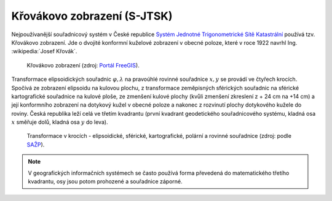 .. _krovakovo-zobrazeni:

Křovákovo zobrazení (S-JTSK)
============================

Nejpoužívanější souřadnicový systém v České republice `Systém Jednotné Trigonometrické Sítě Katastrální <http://freegis.fsv.cvut.cz/gwiki/S-JTSK>`_ 
používá tzv. Křovákovo zobrazení. Jde o dvojité konformní kuželové zobrazení v
obecné poloze, které v roce 1922 navrhl Ing. :wikipedia:`Josef Křovák`.

.. figure:: ./images/krovakovo_zobrazeni.png
    :width: 400px

    Křovákovo zobrazení (zdroj: `Portál FreeGIS
    <http://freegis.fsv.cvut.cz/gwiki/S-JTSK>`_).

Transformace elipsoidických souřadnic :math:`\varphi,\lambda` na pravoúhlé 
rovinné souřadnice :math:`x, y` 
se provádí ve čtyřech krocích. Spočívá ze zobrazení elipsoidu na kulovou plochu, 
z transformace zeměpisných sférických souřadnic na sférické kartografické 
souřadnice na kulové ploše, ze zmenšení kulové plochy 
(kvůli zmenšení zkreslení z + 24 cm na +14 cm) a její konformního zobrazení 
na dotykový kužel v obecné poloze a nakonec z rozvinutí plochy dotykového kužele 
do roviny.
Česká republika leží celá ve třetím kvadrantu (první kvadrant
geodetického souřadnicového systému, kladná osa :math:`x` směřuje dolů, kladná 
osa :math:`y` do leva). 

.. figure:: ./images/krovakovo_zobrazeni_kroky.png
    :class: middle

    Transformace v krocích - elipsoidické, sférické, kartografické, 
    polární a rovinné souřadnice (zdroj: podle `SAŽP <http://www.sazp.sk/slovak/struktura/ceev/DPZ/EDU/c002.htm>`_).

.. note:: V geografických informačních systémech se často používá 
	  forma převedená do matematického třetího kvadrantu, osy jsou potom 
	  prohozené a souřadnice záporné.
